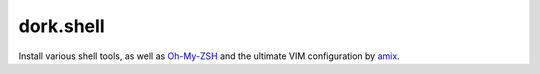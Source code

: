 dork.shell
==========

Install various shell tools, as well as Oh-My-ZSH_ and the ultimate VIM configuration
by amix_.

.. _Oh-My-ZSH: https://github.com/robbyrussell/oh-my-zsh
.. _amix: https://github.com/amix/vimrc
